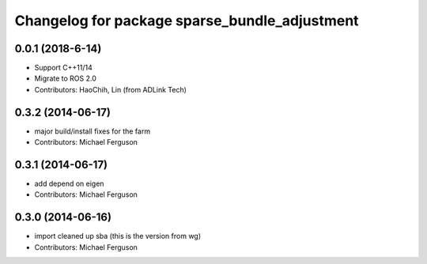 ^^^^^^^^^^^^^^^^^^^^^^^^^^^^^^^^^^^^^^^^^^^^^^
Changelog for package sparse_bundle_adjustment
^^^^^^^^^^^^^^^^^^^^^^^^^^^^^^^^^^^^^^^^^^^^^^
0.0.1 (2018-6-14)
------------------
* Support C++11/14
* Migrate to ROS 2.0
* Contributors: HaoChih, Lin (from ADLink Tech)

0.3.2 (2014-06-17)
------------------
* major build/install fixes for the farm
* Contributors: Michael Ferguson

0.3.1 (2014-06-17)
------------------
* add depend on eigen
* Contributors: Michael Ferguson

0.3.0 (2014-06-16)
------------------
* import cleaned up sba (this is the version from wg)
* Contributors: Michael Ferguson

